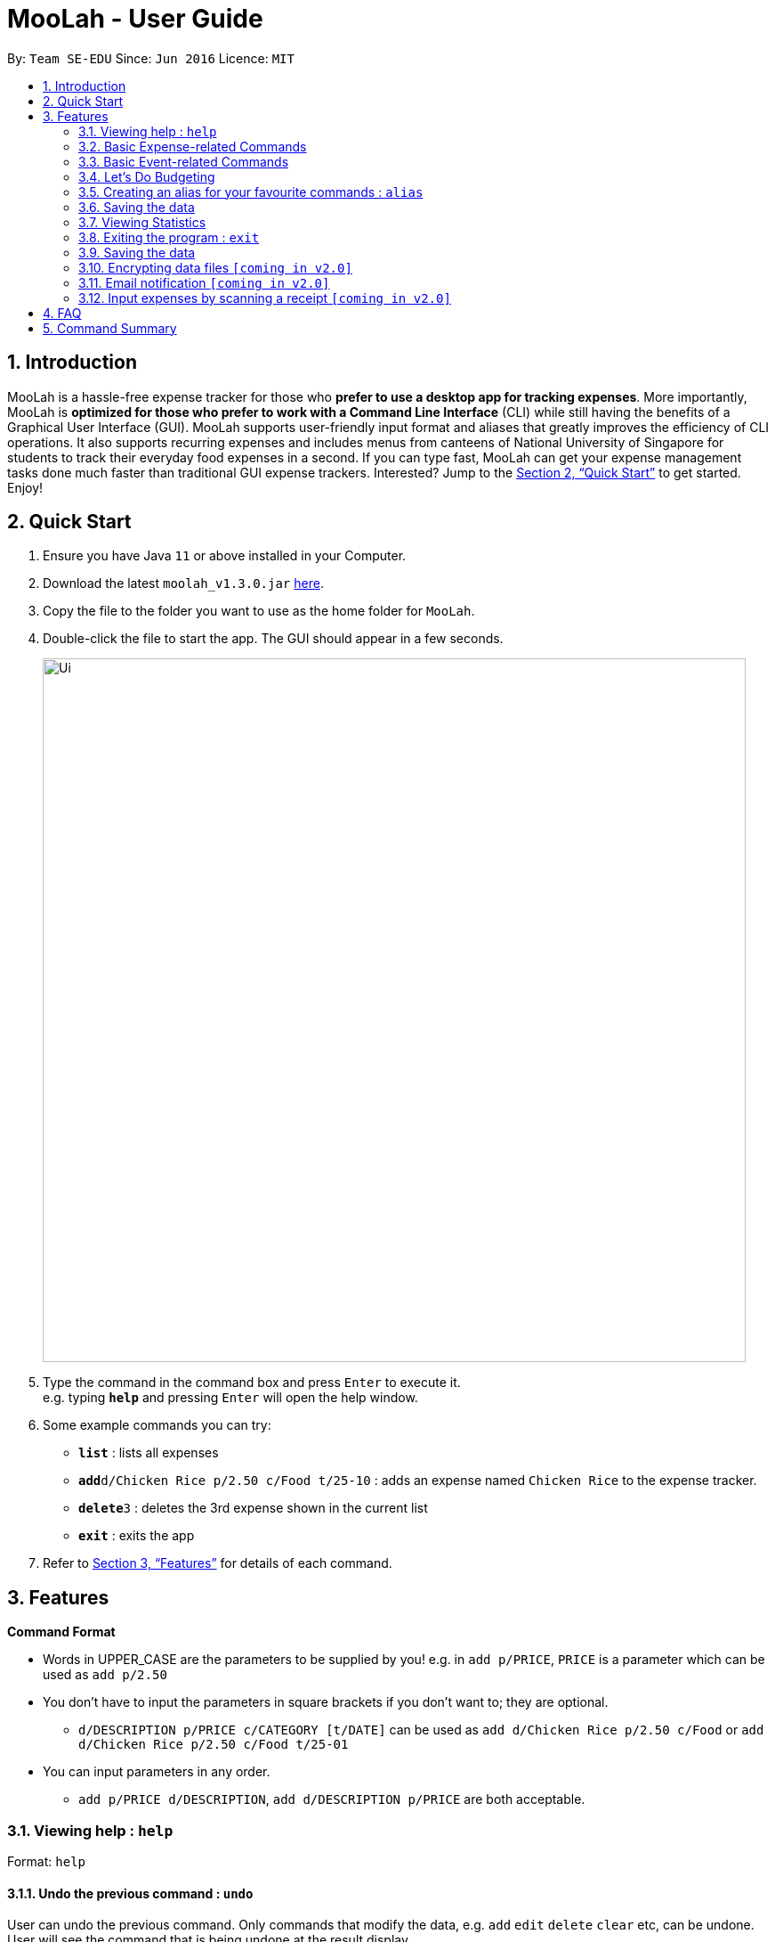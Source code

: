 = MooLah - User Guide
:site-section: UserGuide
:toc:
:toc-title:
:toc-placement: preamble
:sectnums:
:imagesDir: images
:stylesDir: stylesheets
:xrefstyle: full
:experimental:
ifdef::env-github[]
:tip-caption: :bulb:
:note-caption: :information_source:
:important-caption: :heavy_exclamation_mark:
:caution-caption: :fire:
:warning-caption: :warning:
endif::[]
:repoURL: https://github.com/AY1920S1-CS2103T-T11-1/main

By: `Team SE-EDU`      Since: `Jun 2016`      Licence: `MIT`

== Introduction



MooLah is a hassle-free expense tracker for those who *prefer to use a desktop app for tracking expenses*.
More importantly, MooLah is *optimized for those who prefer to work with a Command Line Interface* (CLI)
while still having the benefits of a Graphical User Interface (GUI). MooLah supports user-friendly input format and
aliases that greatly improves the efficiency of CLI operations. It also supports recurring expenses and includes menus
from canteens of National University of Singapore for students to track their everyday food expenses in a second.
If you can type fast, MooLah can get your expense management tasks done much faster than traditional GUI expense
trackers.
Interested? Jump to the <<Quick Start>> to get started. Enjoy!

== Quick Start

.  Ensure you have Java `11` or above installed in your Computer.
.  Download the latest `moolah_v1.3.0.jar` link:{repoURL}/releases[here].
.  Copy the file to the folder you want to use as the home folder for `MooLah`.
.  Double-click the file to start the app. The GUI should appear in a few seconds.
+
image::Ui.png[width="790"]
+
.  Type the command in the command box and press kbd:[Enter] to execute it. +
e.g. typing *`help`* and pressing kbd:[Enter] will open the help window.
.  Some example commands you can try:

* *`list`* : lists all expenses
* **`add`**`d/Chicken Rice p/2.50 c/Food t/25-10` : adds an expense named `Chicken Rice` to the expense tracker.
* **`delete`**`3` : deletes the 3rd expense shown in the current list
* *`exit`* : exits the app

.  Refer to <<Features>> for details of each command.

[[Features]]
== Features

====
*Command Format*

* Words in UPPER_CASE are the parameters to be supplied by you!
  e.g. in `add p/PRICE`, `PRICE` is a parameter which can be used as `add p/2.50`
* You don't have to input the parameters in square brackets if you don't want to; they are optional.
** `d/DESCRIPTION p/PRICE c/CATEGORY [t/DATE]` can be used as `add d/Chicken Rice p/2.50 c/Food` or
`add d/Chicken Rice p/2.50 c/Food t/25-01`

* You can input parameters in any order.
** `add p/PRICE d/DESCRIPTION`, `add d/DESCRIPTION p/PRICE` are both acceptable.
====


=== Viewing help : `help`

Format: `help`

==== Undo the previous command : `undo`

User can undo the previous command. Only commands that modify the data, e.g. `add` `edit` `delete` `clear` etc,
can be undone. User will see the command that is being undone at the result display.

Format: `undo`

Example:
```
delete 5
undo
```
Result:
Expense no. 5 will be undone, re-added to the data.

==== Redo the command that was undone : `redo`
User can redo the command they have undone.

Format: `redo`

Example:
```
delete 5
undo
redo
```
Result:
Expense no. 5 will now be deleted.

=== Basic Expense-related Commands
==== Adding an expense: `addexpense`

This is MooLah's fundamental feature: you can add your expenses.

Format: `addexpense d/DESCRIPTION p/PRICE c/CATEGORY [t/TIMESTAMP]`

****
* If you don't specify the time, your expense will be added with its time being the current system time.
* You should only input one of the following into the CATEGORY field: FOOD, TRAVEL, TRANSPORT, SHOPPING, UTILITIES, HEALTHCARE, ENTERTAINMENT, EDUCATION, OTHERS.
These categories are case-insensitive.
****
Examples:

* `addexpense d/Brian birthday p/40 c/Shopping t/10-10`
* `addexpense d/Buffet c/Food p/250`
* `addexpense d/Chicken rice p/2.50 c/Food t/yesterday noon`

==== Listing all expenses : `listexpenses`

You can list every single expense you have added into MooLah.

Format: `listexpenses`

==== Updating an expense: `editexpense`

Made a mistake? You can edit expenses too.

Format: `edit INDEX [p/PRICE] [d/DESCRIPTION] [t/TIMESTAMP] [c/CATEGORY]...`

Example:

`edit 2 p/3.50`
Updates the price of the 2nd expense in the current list to 3.50.


****
* Edits the expense at the specified `INDEX`. The index refers to the index number shown in the currently displayed list.
* The index *must be a positive integer* 1, 2, 3, ...
* You must provide at least one of the optional fields.
* Existing values will be updated to the input values.
* You can set the time of the expense to the system’s current time by typing `t/` without specifying a time.
****

==== Locating expenses by name: `find`

You can find expenses whose description contains any of the keywords you inputted.

Format: `find KEYWORD [MORE_KEYWORDS]`

****
* The search is case insensitive. e.g `chicken` will match `Chicken`
* The order of the keywords does not matter. e.g. `Puff Curry` will match `Curry Puff`
* Only the description is searched.
* Only full words will be matched. e.g. `chick` will not match `chicken`
* Expenses matching at least one keyword will be returned (i.e. OR search). e.g. an expense with description
`Chicken rice`, and expense with description `Duck Rice` will both match `rice`
****

Examples:

* `find rice` returns `chicken rice` and `duck rice`.
* `find chicken taxi schoolfee` returns any expense having description containing `chicken`, `taxi`, or `schoolfee`.

==== Deleting an expense: `deleteexpense`

You can also delete an expense from the expenses list in MooLah.

Format: `deleteexpense INDEX`

****
* Deletes the expense at the specified `INDEX`.
* The index refers to the index number shown in the currently displayed list.
* The index *must be a positive integer* 1, 2, 3, ...
****

Examples:

```
listexpenses
delete 2
```
Deletes the 2nd expense in the list of expenses, shown by `list`.

```
list
find chicken
delete 1
```
Deletes the 1st expense in the results of the `find` command.

=== Basic Event-related Commands

Events are pretty similar to expenses, except that they denote potential expenses that they may happen in the future.
You should use this feature to keep track of future important events in your life that would require you to spend some money
(e.g. your friends' birthdays).

At launch, MooLah will remind you of your upcoming events. Any transpired events would also appear as popups,
asking you whether you wish to add these events as corresponding expenses.

image::TranspiredEventsPopup.png[width="790"]

==== Adding an event: `addevent`

Events share the same fields as expenses, so you add them the same way.

Format: `addevent d/DESCRIPTION p/PRICE c/CATEGORY t/TIMESTAMP`

****
* Events are potential future expenses, so the `TIMESTAMP' field is compulsory and should contain a future time.
* You should only input one of the following into the CATEGORY field: FOOD, TRAVEL, TRANSPORT, SHOPPING, UTILITIES, HEALTHCARE, ENTERTAINMENT, EDUCATION, OTHERS.
These categories are case-insensitive.
****
Examples:

* `addevent d/Brian birthday p/40 c/Shopping t/two weeks from now`
* `addevent d/Family buffet c/Food p/250 t/31-12`
* `addevent d/Bangkok plane tickets t/tomorrow p/200 c/Travel`

==== Listing all events : `listevents`

You can list every single event you have added into MooLah.

Format: `listevents`

==== Updating an event: `editevent`

You can edit events the same way you edit expenses.

Format: `edit INDEX [p/PRICE] [d/DESCRIPTION] [t/TIMESTAMP] [c/CATEGORY]...`

Example:

`editevent 2 p/300`
Updates the price of the 2nd event in the current list to 300.


****
* Edits the event at the specified `INDEX`. The index refers to the index number shown in the currently displayed list.
* The index *must be a positive integer* 1, 2, 3, ...
* You must provide at least one of the optional fields.
* Existing values will be updated to the input values.
****
==== Deleting an event: `deleteevent`

You can also delete an event from the events list in MooLah.

Format: `deleteevent INDEX`

****
* Deletes the event at the specified `INDEX`.
* The index refers to the index number shown in the currently displayed list.
* The index *must be a positive integer* 1, 2, 3, ...
****

Examples:

```
listevents
delete 2
```
Deletes the 2nd event in the list of events, shown by `listevents`.

==== (Coming in v2.0) Converting any currency to preferred currency : `convert`

=== Let's Do Budgeting

Feel a need to cut your spending? Try the awesome budgeting feature!
It can help you cultivate better financial management habits in the following ways:

* Each budget has a progress bar with a percentage, which indicates how much you have
spent as a proportion to the limit.
* The color of the progress bar implies the following 4 situations:
- GREEN: Less than half of the limit.
- YELLOW: Spent half of the limit.
- ORANGE: Reached 90% of the limit.
- RED: Exceeded the limit.
* When your expenses reach 90% of the limit, it will give a warning to remind you to
cut down on your spending.
* When your expenses exceed the budget limit, it will give another warning. However,
the percentage will continue to update even if it exceeds 100%, to give you a better idea
of how much you have overspent.

==== Create a new budget : `addbudget`
Want your expenses tracked under a recurring budget? Simple enough with this command: `addbudget`

The concrete format is:
----
addbudget d/DESCRIPTION p/AMOUNT sd/START_DATE pr/PERIOD
----

For example, after typing
----
addbudget d/school p/300 sd/01-10-2019 pr/month
----
You'll see that a new budget "school" is created, and set to $300, recurring monthly, starting from 1st October 2019.

Tips:

* 4 types of budget periods are supported, namely `day`, `week`, `month`, and `year` (all in lower case).
* The year in start date is optional, i.e. you can simply input `01-10` and the year will be automatically set
to the current year.
* The start date can be any time in the past or future, the budget period will automatically
normalize to the current period.
For example, if today is `23-10-2019`, when you type `sd/01-07 pr/month`, the resulting budget period
will be `01-10-2019 to 31-10-2019`, since that's the period anchored by today's date.
* All budgets are recurring. Continuing from the example above, at 1 Nov 2019, you'll see the budget's period refreshed
to `01-11-2019 to 30-11-2019`, and all past expenses archived, giving you an empty budget panel to start with.

==== Switch between budgets : `switchbudget`
Now that you've successfully added a few different budgets, wonder how to toggle between them? Try this magical command:
`switchbudget`, which switches the primary budget to any other budget in one shot!

The concrete format is:
----
switchbudget d/BUDGET_NAME`
----

For example, suppose you're at primary budget `school` now.

After typing:
----
switchbudget d/outside school
----

You will see that the primary budget panel is switched from `school` to `outside school`. Every expense you add
from now on will be tracked under the "outside school" budget instead.

==== List all budgets: `listbudgets`
To get an overview of all the budgets at hand, simply type:

----
listbudgets
----
You'll see a list of all budgets in MooLah.

Tips:

* The primary budget is marked with a red border.
* To go back to primary budget panel, type `view Primary Budget`.

==== Edit a budget: `editbudget`
A typo? On a second thought? No worries, you can easily modify your budget with `editbudget`.

The concrete format is:
----
listbudgets (first go to list of budgets)
editbudget INDEX d/DESCRIPTION p/AMOUNT sd/START DATE pr/PERIOD
----

For example, if the second budget shown in the list is "school", recurring monthly, amount set at $300,
refreshed on the first day of each month, after typing:

----
listbudgets (first go to list of budgets)
editbudget 2 d/school expenses p/400 sd/05-10
----

It will change to "school expenses", capped at $400, refreshed on the 5th of every month.

Tips:

* You can choose to edit any of these 4 attributes of a budget: `DESCRIPTION`, `AMOUNT`, `START DATE`
and `PERIOD`, more than one at a time.

==== Delete a budget (by name) : `deletebudget`
Don't want it any more? Use `deletebudget` to say bye to your budget!

The concrete format is:
----
deletebudget d/BUDGET_NAME
----

For example, after typing:

----
deletebudget d/school
----

The budget with the name "school" will be deleted.

==== Delete a budget (by index) : `deletebudgetid`
If budget names are too long, there's an easier way to delete them: `deletebudgetid`.

The concrete format is:
----
listbudgets (first go to list of budgets)
deletebudget INDEX
----
You'll see the corresponding budget disappear from the list.

Tips:

* Regretted? Type `undo` to get it back ;D

==== Delete all budgets: `clearbudgets`
Don't feel like living on budgets any more? You can clear them all, just by a simple command:
`clearbudgets`.

==== View expenses in a different period: `switchperiod`
Wanna see your archived expenses in the past? The command `switchperiod` is the time machine you need.

The concrete format is:
----
switchperiod t/DATE
----

For example, suppose you have a monthly budget "school", refreshed at the first day of each month; and
suppose it is November now.
After typing:
----
switchperiod t/01-05
----
You'll see all expenses tracked under "school" from 1 May to 31 May this year.

Tips:

* The time machine can only travel *back* in time! That is, if the date is in the current or future period, you'll need
to input again.
* Only expenses tracked under *the current budget* are shown.

=== Creating an alias for your favourite commands : `alias`
Assign a full parameterized input to an alias.

Format: `alias a/ALIAS_NAME c/COMMAND_WITH_PARAMETERS`

E.g.
`alias a/chicken rice c/ add d/ Chicken Rice p/2.50 c/Food`
Result creates an alias “chicken rice” for the command which adds an expense of 2.50 under the Food category with a
description of “Chicken Rice” at the current system time.

- Note: all white spaces characters will be removed from alias names
- Note: aliases with names of official commands cannot be made
- Note: using the same name for an alias will overwrite the existing alias if it exists

=== Saving the data
Expense tracker data is saved in the hard disk automatically after any command that changes the data.
There is no need to save manually.

// tag::statsug[]

=== Viewing Statistics
==== Summary Statistics: `stats`
This command allows you to have a basic summary of the money spent from their
categorical expenses in a given period of their current budget.

The visual output of the statistics shown is a pie chart, with each piece representing
the combined expenditure of all expenses under the category,
taken as a percentage of the total expenditure in the budget the command was called.


Format: `stats [sd/START_DATE] [ed/END_DATE]`


[NOTE]
- Date formats accepted are handled by our Natural Language Parser library which supports human jargons.
Please refer to the above documentation for more information.

- For any input that consists of date and time, only, only the date information will be considered.

- Expenses to be included in the statistics generated include those on the start dates and end dates itself.

- `START_DATE` will be checked to be earlier than `END_DATE`

- Categories where no tracked expenses fall under will not be reflected in the Statistics Panel.


[TIP]
- There is no need to specify all the parameters if the outcomes of the example usage scenarios
below fit your needs

- If `START_DATE` is specified but `END_DATE` is empty, the period of the current budget will be considered as
the unit of time and statistics is calculated till one unit of time after `START_DATE`.

- If `START_DATE` is empty but `END_DATE` is specified, the period of the current budget will be considered as
the unit of time and statistics is calculated starting from one unit of time before `END_DATE`.

- If both `START_DATE` and `END_DATE` are empty, statistics will be calculated using the start date and end date
of the current window of the budget.

Example of configurations:
`stats`
`stats sd/ytd`
`stats sd/11-11-2018 ed/12-12-2018`

Step-by-step guide:
For example, MooLah is currently at the "school" budget with these expenses in window 1
(sd1 to ed1) and window2(sd2 to ed2)

To generate the pie chart:

. Type `stats ed/XXX` into the command box and press `Enter` to execute it.
+
image::Ui.png[width="790"]
+
. The result box will display the message Pie Chart generated.
+
image::Ui.png[width="790"]
+
. The screen will be switched into the Statistics Panel where the Pie Chart will be generated.
+
image::Ui.png[width="790"]
+








==== Comparison Statistics: `statscompare`


This command allows you to have a side-to-side comparison
of the money spent from their categorical expenses in
2 periods of their current budget. In this comparison, we provide
you with data of both the similarities and differences in these 2
periods.

The visual output of the statistics shown is a table view,
with 5 columns, consisting of a category column, and 2 pairs of
frequency-total expenditure columns. The cells in the first pair
of columns, denoted as "similarity columns" represents the frequency and
total expenditure in any existing overlapping interval between the 2 periods,
while the cells in the second pair of columns, denoted as the "difference columns"
represents the difference in frequency and difference in total expenditure.


Format: `statscompare sd1/START_DATE_1 sd2/START_DATE_2 [pr/PERIOD]`

[NOTE]
- Date formats accepted are handled by our Natural Language Parser library which supports human jargons.
Please refer to the above documentation for more information.

- For any input that consists of date and time, only, only the date information will be considered.

- Expenses to be included in the statistics generated include those on the start dates and end dates itself.

- `PERIOD` takes in either of the following keywords: week, month, year

- The cells in the "similarity columns" denote only non-negative values. This is because it
shows the frequency and total expenditure common to both periods.

- The cells in the "difference columns" may contain negative values. This is because
the values for differences in frequency and differences in total expenditure for each category
is calculated using the formula `second period – first period`.

`[Coming in v2.0]`
- day is ideally recognised as a keyword to `PERIOD`
- constructing periods with start dates doesn't align with the principles of the application
as compared to end dates.



[TIP]
- There is no need to specify all the parameters if the outcomes of the example usage scenarios
below fit your needs

- If `PERIOD` is empty, the period of the current budget will be considered as
the unit of time to construct the 2 periods to be compared.

- If zeroes are observed in the similarity columns, it may be possible that there is no
overlap between the 2 periods or there are no expenses recorded in the common period.

- It is possible to reorder the columns generated after the Table is being generated for better
comparison.

Example of configurations:
`statscompare sd1/12-12 sd2/ 1 month ago'
`stats sd2/ today sd1/ytd pr/ week`
`stats sd2/ 23-09-2019 sd1/1 year ago  pr/ month`


Step-by-step guide:
For example, MooLah is currently at the "school" budget with these expenses in window 1
(sd1 to ed1) and window2(sd2 to ed2)

To generate the table view:

. Type `statscompare sd1/ startdate_of_first sd2/ some_date_in_between' into the command box and press `Enter` to execute it.
+
image::Ui.png[width="790"]
+
. The result box will display the message Table generated.
+
image::Ui.png[width="790"]
+
. The screen will be switched into the Statistics Panel where the Table View will be generated.
+
image::Ui.png[width="790"]
+

==== Growth Statistics : `statstrend`

This command allows you to see the growth
of the money spent from their categorical expenses in specified
units of time between the period specified in the current budget.

The visual output of the statistics shown is in the form of plotted
trend lines, one for each category and every plotted point on a line
represents the total expenditure starting from its stated date,
till before the start of the next date.

Format: `statstrend [sd/START_DATE] [ed/END_DATE] mode/MODE`


[NOTE]
- Date formats accepted are handled by our Natural Language Parser library which supports human jargons.
Please refer to the above documentation for more information.

- For any input that consists of date and time, only, only the date information will be considered.

- Expenses to be included in the statistics generated include those on the start dates and end dates itself.

- `START_DATE` will be checked to be earlier than `END_DATE`

- We only allow a maximum of 34 plotted points to be displayed, which means that in any specified
time interval bounded by the start date and end date, we will produce at most 34 time intervals of
the specified unit of time starting from the start date.

- The categories that do not have any expenses in any of the time intervals will not be reflected
as trend lines in the Statistics Panel.




[TIP]
- There is no need to specify all the parameters if the outcomes of the example usage scenarios
below fit your needs

- If `START_DATE` is specified but `END_DATE` is empty, statistics is calculated till 34 unit of time after `START_DATE`.

- If `START_DATE` is empty but `END_DATE` is specified, the statistics is calculated starting from
34 units of time before `END_DATE`.

- If both `START_DATE` and `END_DATE` are empty, statistics will be calculated 17 units of time before the current date
till 17 units of time after the current date.

- The unit interval of time is set to always be the period of the current budget,
hence to access other time modes of this command, please edit the budget's period.

`[Coming in v2.0]`
- `mode/budget` of this command is still work in progress. It will run with unintended output.
Hence not written in the UG


Example of configurations:
`statstrend mode/category`
`statstrend sd/ytd mode/category`
`statstrend sd/11-11-2018 ed/12-12-2018 mode/category`



Step-by-step guide:
For example, MooLah is currently at the "school" budget with these expenses in window 1
(sd1 to ed1) and window2(sd2 to ed2)

To generate the table view:

. Type `statstrend mode/category` into the command box and press `Enter` to execute it.
+
image::Ui.png[width="790"]
+
. The result box will display the message trend line generated.
+
image::Ui.png[width="790"]
+
. The screen will be switched into the Statistics Panel where the trend lines will be generated.
+
image::Ui.png[width="790"]
+

// end::statsug[]





=== Exiting the program : `exit`

Exits the program. +
Format: `exit`

=== Saving the data

MooLah data are saved in the hard disk automatically after any command that changes the data. +
There is no need to save manually.

=== Encrypting data files `[coming in v2.0]`

=== Email notification `[coming in v2.0]`

=== Input expenses by scanning a receipt `[coming in v2.0]`


== FAQ

*Q*: How do I transfer my data to another Computer? +
*A*: Install the app in the other computer and overwrite the empty data file it creates with the file that contains
the data of your previous MooLah folder.

== Command Summary

* *Add an expense* `add d/DESCRIPTION p/PRICE [t/time] [c/CATEGORY]...` +
e.g. `add d/Chicken Rice p/2.50 t/15-09-2019 1230 c/Food`
* *Clear all expenses* : `clear`

---

All About Budgeting:

* *Create a new budget* : `budget d/DESCRIPTION p/AMOUNT sd/START_DATE pr/PERIOD` +
e.g. `budget d/school p/300 sd/01-10-2019 pr/month`
* *Switch between budgets* : `switchbudget d/DESCRIPTION` +
e.g. `switchbudget d/outside school`
* *List all budgets* : `listbudgets`
* *Edit a budget* : `editbudget INDEX d/DESCRIPTION p/AMOUNT sd/START_DATE pr/PERIOD` +
e.g. `editbudget 2 d/school expenses p/400 sd/05-10`
* *Delete a budget (by name)* : `deletebudget INDEX` +
e.g. `deletebudget d/school`
* *Delete a budget (by index)* : `deletebudgetid INDEX` +
e.g. `deletebudget 2`
* *Delete all budgets*: `clearbudgets`
* *View expenses in a different period* : `switchperiod` +
e.g. `switchperiod t/01-05`

---

Viewing Statistics:


* *Summary Statistics* : `stats [start/START_DATE] [end/END_DATE]` +
e.g. `stats sd/11-11-2018 ed/12-12-2018`
* *Comparison statistics* : `statscompare sd1/START_DATE_1 sd2/START_DATE_2` +
e.g. `statscompare sd1/01-01-2019 sd2/01-02-2019 pr/week`
* *Comparison statistics* : `statscompare sd1/START_DATE_1 sd2/START_DATE_2` +
e.g. `statscompare sd1/01-01-2019 sd2/01-02-2019 pr/week`
* *Growth statistics* : `statstrend [sd/START_DATE] [ed/END_DATE] mode/MODE` +
e.g. `statstrend sd/11-11-2018 ed/12-12-2018 mode/category`

---

* *Create alias* : `alias a/ALIAS_NAME c/COMMAND_WITH_PARAMETERS` +
e.g. `alias a/chicken rice c/ add d/ Chicken Rice p/2.50 c/Food`
* *Currency conversion* : `convert`
* *Delete an expense* : `delete INDEX` +
e.g. `delete 3`
* *Edit an expense* : `edit INDEX [p/PRICE] [d/DESCRIPTION] [t/time] [c/CATEGORY]...` +
e.g. `edit 2 p/3.50`
* *Exit the app* : `exit`
* *Find an expense* : `find KEYWORD [MORE_KEYWORDS]` +
e.g. `find rice`
* *List all expenses* : `list`
* *List all reminders* : `reminders`
* *Help* : `help`
* *Prediction* : `predict`
* *Record important date* : `remind EVENT DATE [n DAYS]` +
e.g. `remind Brian’s birthday 04/06/2020 14 DAYS`
* *Redo* : `redo`
* *Switch budget* : `switch d/BUDGET_NAME` +
e.g. `switch d/outside school`
* *Undo* : `undo`







